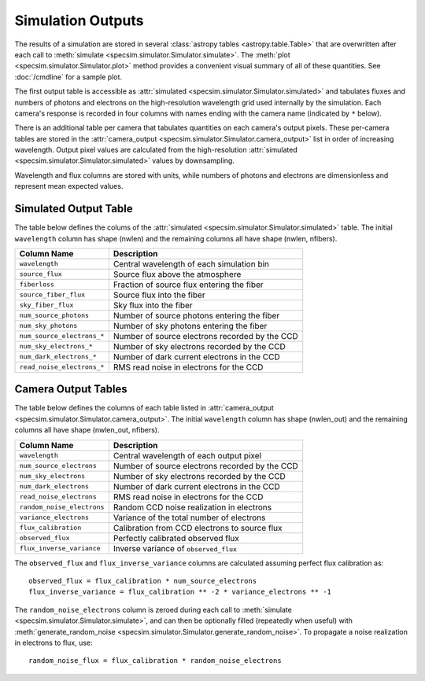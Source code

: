 Simulation Outputs
==================

The results of a simulation are stored in several :class:`astropy tables
<astropy.table.Table>` that are overwritten after each call to :meth:`simulate
<specsim.simulator.Simulator.simulate>`.  The :meth:`plot
<specsim.simulator.Simulator.plot>` method provides a convenient visual
summary of all of these quantities.  See :doc:`/cmdline` for a sample plot.

The first output table is accessible as :attr:`simulated
<specsim.simulator.Simulator.simulated>` and tabulates fluxes and numbers of
photons and electrons on the high-resolution wavelength grid used internally
by the simulation.  Each camera's response is recorded in four columns with
names ending with the camera name (indicated by ``*`` below).

There is an additional table per camera that tabulates quantities on each
camera's output pixels.  These per-camera tables are stored in the
:attr:`camera_output <specsim.simulator.Simulator.camera_output>` list in
order of increasing wavelength.
Output pixel values are calculated from the high-resolution :attr:`simulated
<specsim.simulator.Simulator.simulated>` values by downsampling.

Wavelength and flux columns are stored with units, while numbers of photons
and electrons are dimensionless and represent mean expected values.

Simulated Output Table
----------------------

The table below defines the colums of the :attr:`simulated
<specsim.simulator.Simulator.simulated>` table.  The initial ``wavelength``
column has shape (nwlen) and the remaining columns all have shape
(nwlen, nfibers).

+----------------------------+------------------------------------------------+
| Column Name                | Description                                    |
+============================+================================================+
| ``wavelength``             | Central wavelength of each simulation bin      |
+----------------------------+------------------------------------------------+
| ``source_flux``            | Source flux above the atmosphere               |
+----------------------------+------------------------------------------------+
| ``fiberloss``              | Fraction of source flux entering the fiber     |
+----------------------------+------------------------------------------------+
| ``source_fiber_flux``      | Source flux into the fiber                     |
+----------------------------+------------------------------------------------+
| ``sky_fiber_flux``         | Sky flux into the fiber                        |
+----------------------------+------------------------------------------------+
| ``num_source_photons``     | Number of source photons entering the fiber    |
+----------------------------+------------------------------------------------+
| ``num_sky_photons``        | Number of sky photons entering the fiber       |
+----------------------------+------------------------------------------------+
| ``num_source_electrons_*`` | Number of source electrons recorded by the CCD |
+----------------------------+------------------------------------------------+
| ``num_sky_electrons_*``    | Number of sky electrons recorded by the CCD    |
+----------------------------+------------------------------------------------+
| ``num_dark_electrons_*``   | Number of dark current electrons in the CCD    |
+----------------------------+------------------------------------------------+
| ``read_noise_electrons_*`` | RMS read noise in electrons for the CCD        |
+----------------------------+------------------------------------------------+

Camera Output Tables
--------------------

The table below defines the columns of each table listed in
:attr:`camera_output <specsim.simulator.Simulator.camera_output>`.
The initial ``wavelength``
column has shape (nwlen_out) and the remaining columns all have shape
(nwlen_out, nfibers).


+----------------------------+------------------------------------------------+
| Column Name                | Description                                    |
+============================+================================================+
| ``wavelength``             | Central wavelength of each output pixel        |
+----------------------------+------------------------------------------------+
| ``num_source_electrons``   | Number of source electrons recorded by the CCD |
+----------------------------+------------------------------------------------+
| ``num_sky_electrons``      | Number of sky electrons recorded by the CCD    |
+----------------------------+------------------------------------------------+
| ``num_dark_electrons``     | Number of dark current electrons in the CCD    |
+----------------------------+------------------------------------------------+
| ``read_noise_electrons``   | RMS read noise in electrons for the CCD        |
+----------------------------+------------------------------------------------+
| ``random_noise_electrons`` | Random CCD noise realization in electrons      |
+----------------------------+------------------------------------------------+
| ``variance_electrons``     | Variance of the total number of electrons      |
+----------------------------+------------------------------------------------+
| ``flux_calibration``       | Calibration from CCD electrons to source flux  |
+----------------------------+------------------------------------------------+
| ``observed_flux``          | Perfectly calibrated observed flux             |
+----------------------------+------------------------------------------------+
| ``flux_inverse_variance``  | Inverse variance of ``observed_flux``          |
+----------------------------+------------------------------------------------+

The ``observed_flux`` and ``flux_inverse_variance`` columns are calculated
assuming perfect flux calibration as::

    observed_flux = flux_calibration * num_source_electrons
    flux_inverse_variance = flux_calibration ** -2 * variance_electrons ** -1

The ``random_noise_electrons`` column is zeroed during each call to
:meth:`simulate <specsim.simulator.Simulator.simulate>`, and can then be
optionally filled (repeatedly when useful) with :meth:`generate_random_noise
<specsim.simulator.Simulator.generate_random_noise>`.  To propagate a noise
realization in electrons to flux, use::

    random_noise_flux = flux_calibration * random_noise_electrons
